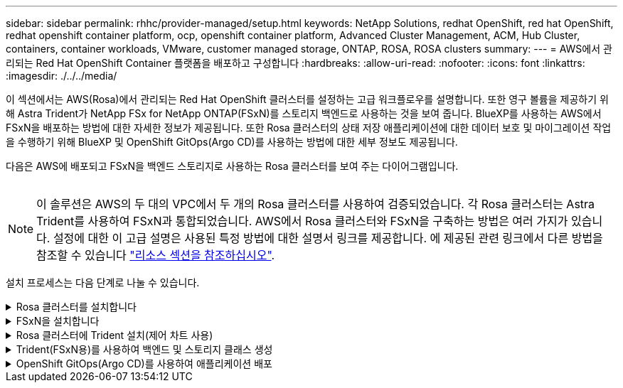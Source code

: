 ---
sidebar: sidebar 
permalink: rhhc/provider-managed/setup.html 
keywords: NetApp Solutions, redhat OpenShift, red hat OpenShift, redhat openshift container platform, ocp, openshift container platform, Advanced Cluster Management, ACM, Hub Cluster, containers, container workloads, VMware, customer managed storage, ONTAP, ROSA, ROSA clusters 
summary:  
---
= AWS에서 관리되는 Red Hat OpenShift Container 플랫폼을 배포하고 구성합니다
:hardbreaks:
:allow-uri-read: 
:nofooter: 
:icons: font
:linkattrs: 
:imagesdir: ./../../media/


[role="lead"]
이 섹션에서는 AWS(Rosa)에서 관리되는 Red Hat OpenShift 클러스터를 설정하는 고급 워크플로우를 설명합니다. 또한 영구 볼륨을 제공하기 위해 Astra Trident가 NetApp FSx for NetApp ONTAP(FSxN)를 스토리지 백엔드로 사용하는 것을 보여 줍니다. BlueXP를 사용하는 AWS에서 FSxN을 배포하는 방법에 대한 자세한 정보가 제공됩니다. 또한 Rosa 클러스터의 상태 저장 애플리케이션에 대한 데이터 보호 및 마이그레이션 작업을 수행하기 위해 BlueXP 및 OpenShift GitOps(Argo CD)를 사용하는 방법에 대한 세부 정보도 제공됩니다.

다음은 AWS에 배포되고 FSxN을 백엔드 스토리지로 사용하는 Rosa 클러스터를 보여 주는 다이어그램입니다.

image:rhhc-rosa-with-fsxn.png[""]


NOTE: 이 솔루션은 AWS의 두 대의 VPC에서 두 개의 Rosa 클러스터를 사용하여 검증되었습니다. 각 Rosa 클러스터는 Astra Trident를 사용하여 FSxN과 통합되었습니다. AWS에서 Rosa 클러스터와 FSxN을 구축하는 방법은 여러 가지가 있습니다. 설정에 대한 이 고급 설명은 사용된 특정 방법에 대한 설명서 링크를 제공합니다. 에 제공된 관련 링크에서 다른 방법을 참조할 수 있습니다 link:../rhhc-resources.html["리소스 섹션을 참조하십시오"].

설치 프로세스는 다음 단계로 나눌 수 있습니다.

.Rosa 클러스터를 설치합니다
[%collapsible]
====
* 2개의 VPC를 생성하고 VPC 간 VPC 피어링 연결을 설정합니다.
* 을 참조하십시오 link:https://docs.openshift.com/rosa/welcome/index.html["여기"] Rosa 클러스터를 설치하는 지침은 를 참조하십시오.


====
.FSxN을 설치합니다
[%collapsible]
====
* BlueXP에서 VPC에 FSxN을 설치합니다. 을 참조하십시오 link:https://docs.netapp.com/us-en/cloud-manager-setup-admin/index.html["여기"] BlueXP 계정 생성 및 시작 을 참조하십시오 link:https://docs.netapp.com/us-en/cloud-manager-fsx-ontap/index.html["여기"] FSxN 설치용. 을 참조하십시오 link:https://docs.netapp.com/us-en/cloud-manager-setup-admin/index.html["여기"] FSxN을 관리하기 위해 AWS에 커넥터를 생성하는 데 사용됩니다.
* AWS를 사용하여 FSxN을 구축합니다. 을 참조하십시오 link:https://docs.aws.amazon.com/fsx/latest/ONTAPGuide/getting-started-step1.html["여기"] AWS 콘솔을 사용하여 구축


====
.Rosa 클러스터에 Trident 설치(제어 차트 사용)
[%collapsible]
====
* 제어 차트를 사용하여 Rosa 클러스터에 Trident를 설치합니다. 제어 차트 URL: https://netapp.github.io/trident-helm-chart[]


.FSxN과 Astra Trident for Rosa 클러스터의 통합
video::621ae20d-7567-4bbf-809d-b01200fa7a68[panopto,width=360]

NOTE: OpenShift GitOps를 사용하면 ApplicationSet을 사용하여 ArgoCD에 등록될 때 모든 관리 클러스터에 Astra Trident CSI를 배포할 수 있습니다.

image:rhhc-trident-helm.png[""]

====
.Trident(FSxN용)를 사용하여 백엔드 및 스토리지 클래스 생성
[%collapsible]
====
* 을 참조하십시오 link:https://docs.netapp.com/us-en/trident/trident-get-started/kubernetes-postdeployment.html["여기"] 백엔드 및 스토리지 클래스 생성에 대한 자세한 내용은 을 참조하십시오.
* OpenShift Console에서 Trident CSI로 FsxN에 대해 생성한 스토리지 클래스를 기본값으로 설정합니다. 아래 스크린샷을 참조하십시오.


image:rhhc-default-storage-class.png[""]

====
.OpenShift GitOps(Argo CD)를 사용하여 애플리케이션 배포
[%collapsible]
====
* 클러스터에 OpenShift GitOps 운영자를 설치합니다. 지침을 참조하십시오 link:https://docs.openshift.com/container-platform/4.10/cicd/gitops/installing-openshift-gitops.html["여기"].
* 클러스터에 대한 새 Argo CD 인스턴스를 설정합니다. 지침을 참조하십시오 link:https://docs.openshift.com/container-platform/4.10/cicd/gitops/setting-up-argocd-instance.html["여기"].


Argo CD 콘솔을 열고 앱을 배포합니다. 예를 들어, Argo CD와 H제어 차트를 사용하여 Jenkins 앱을 배포할 수 있습니다. 응용 프로그램을 생성할 때 다음과 같은 세부 정보가 제공됩니다. Project: 기본 클러스터: https://kubernetes.default.svc[]네임스페이스: Jenkins 제어 차트의 URL: https://charts.bitnami.com/bitnami[]

Helm Parameters:global.storageClass:fsxn-nas

====